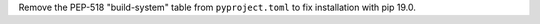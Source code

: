 Remove the PEP-518 "build-system" table from ``pyproject.toml`` to fix
installation with pip 19.0.

